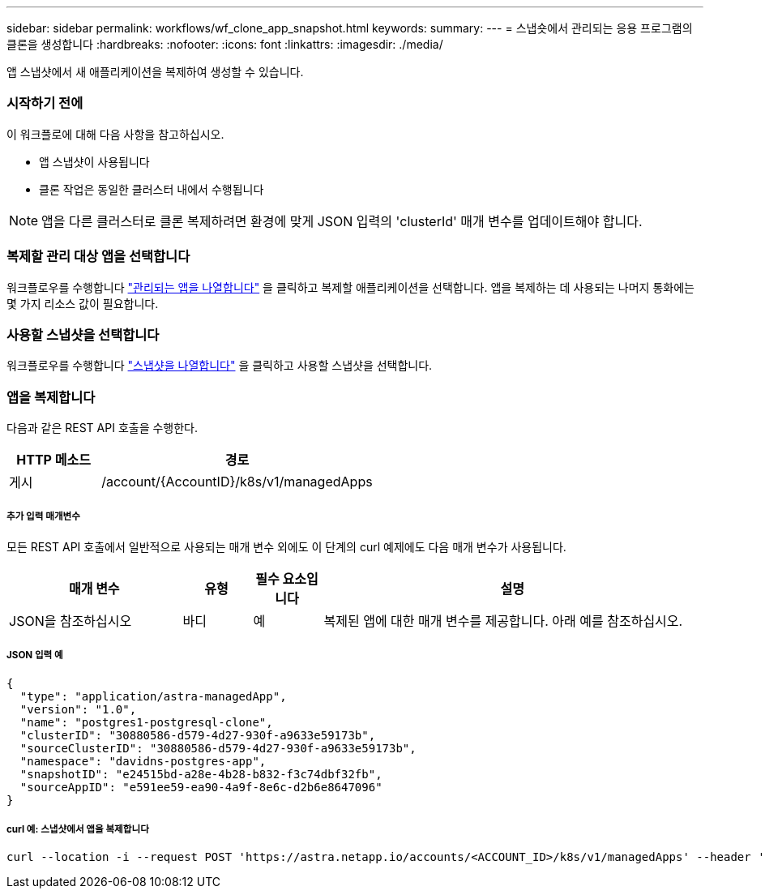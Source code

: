 ---
sidebar: sidebar 
permalink: workflows/wf_clone_app_snapshot.html 
keywords:  
summary:  
---
= 스냅숏에서 관리되는 응용 프로그램의 클론을 생성합니다
:hardbreaks:
:nofooter: 
:icons: font
:linkattrs: 
:imagesdir: ./media/


[role="lead"]
앱 스냅샷에서 새 애플리케이션을 복제하여 생성할 수 있습니다.



=== 시작하기 전에

이 워크플로에 대해 다음 사항을 참고하십시오.

* 앱 스냅샷이 사용됩니다
* 클론 작업은 동일한 클러스터 내에서 수행됩니다



NOTE: 앱을 다른 클러스터로 클론 복제하려면 환경에 맞게 JSON 입력의 'clusterId' 매개 변수를 업데이트해야 합니다.



=== 복제할 관리 대상 앱을 선택합니다

워크플로우를 수행합니다 link:wf_list_man_apps.html["관리되는 앱을 나열합니다"] 을 클릭하고 복제할 애플리케이션을 선택합니다. 앱을 복제하는 데 사용되는 나머지 통화에는 몇 가지 리소스 값이 필요합니다.



=== 사용할 스냅샷을 선택합니다

워크플로우를 수행합니다 link:wf_list_snapshots.html["스냅샷을 나열합니다"] 을 클릭하고 사용할 스냅샷을 선택합니다.



=== 앱을 복제합니다

다음과 같은 REST API 호출을 수행한다.

[cols="25,75"]
|===
| HTTP 메소드 | 경로 


| 게시 | /account/{AccountID}/k8s/v1/managedApps 
|===


===== 추가 입력 매개변수

모든 REST API 호출에서 일반적으로 사용되는 매개 변수 외에도 이 단계의 curl 예제에도 다음 매개 변수가 사용됩니다.

[cols="25,10,10,55"]
|===
| 매개 변수 | 유형 | 필수 요소입니다 | 설명 


| JSON을 참조하십시오 | 바디 | 예 | 복제된 앱에 대한 매개 변수를 제공합니다. 아래 예를 참조하십시오. 
|===


===== JSON 입력 예

[source, json]
----
{
  "type": "application/astra-managedApp",
  "version": "1.0",
  "name": "postgres1-postgresql-clone",
  "clusterID": "30880586-d579-4d27-930f-a9633e59173b",
  "sourceClusterID": "30880586-d579-4d27-930f-a9633e59173b",
  "namespace": "davidns-postgres-app",
  "snapshotID": "e24515bd-a28e-4b28-b832-f3c74dbf32fb",
  "sourceAppID": "e591ee59-ea90-4a9f-8e6c-d2b6e8647096"
}
----


===== curl 예: 스냅샷에서 앱을 복제합니다

[source, curl]
----
curl --location -i --request POST 'https://astra.netapp.io/accounts/<ACCOUNT_ID>/k8s/v1/managedApps' --header 'Content-Type: application/astra-managedApp+json' --header '*/*' --header 'Authorization: Bearer <API_TOKEN>' --d @JSONinput
----